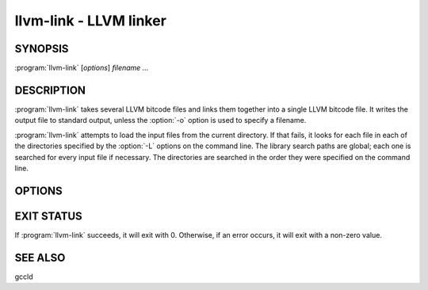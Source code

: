 llvm-link - LLVM linker
=======================

SYNOPSIS
--------

:program:`llvm-link` [*options*] *filename ...*

DESCRIPTION
-----------

:program:`llvm-link` takes several LLVM bitcode files and links them together
into a single LLVM bitcode file.  It writes the output file to standard output,
unless the :option:`-o` option is used to specify a filename.

:program:`llvm-link` attempts to load the input files from the current
directory.  If that fails, it looks for each file in each of the directories
specified by the :option:`-L` options on the command line.  The library search
paths are global; each one is searched for every input file if necessary.  The
directories are searched in the order they were specified on the command line.

OPTIONS
-------

.. option:: -L directory

 Add the specified ``directory`` to the library search path.  When looking for
 libraries, :program:`llvm-link` will look in path name for libraries.  This
 option can be specified multiple times; :program:`llvm-link` will search
 inside these directories in the order in which they were specified on the
 command line.

.. option:: -f

 Enable binary output on terminals.  Normally, :program:`llvm-link` will refuse
 to write raw bitcode output if the output stream is a terminal. With this
 option, :program:`llvm-link` will write raw bitcode regardless of the output
 device.

.. option:: -o filename

 Specify the output file name.  If ``filename`` is "``-``", then
 :program:`llvm-link` will write its output to standard output.

.. option:: -S

 Write output in LLVM intermediate language (instead of bitcode).

.. option:: -d

 If specified, :program:`llvm-link` prints a human-readable version of the output
 bitcode file to standard error.

.. option:: -help

 Print a summary of command line options.

.. option:: -v

 Verbose mode.  Print information about what :program:`llvm-link` is doing.
 This typically includes a message for each bitcode file linked in and for each
 library found.

EXIT STATUS
-----------

If :program:`llvm-link` succeeds, it will exit with 0.  Otherwise, if an error
occurs, it will exit with a non-zero value.

SEE ALSO
--------

gccld

